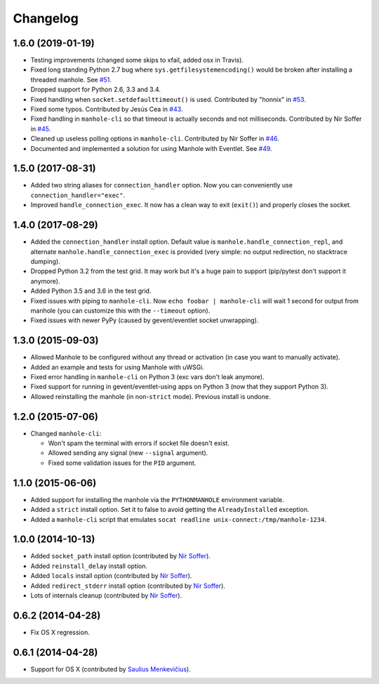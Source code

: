 
Changelog
=========

1.6.0 (2019-01-19)
------------------

* Testing improvements (changed some skips to xfail, added osx in Travis).
* Fixed long standing Python 2.7 bug where ``sys.getfilesystemencoding()`` would be broken after installing a threaded
  manhole. See `#51 <https://github.com/ionelmc/python-manhole/issues/51>`_.
* Dropped support for Python 2.6, 3.3 and 3.4.
* Fixed handling when ``socket.setdefaulttimeout()`` is used.
  Contributed by "honnix" in `#53 <https://github.com/ionelmc/python-manhole/pull/53>`_.
* Fixed some typos. Contributed by Jesús Cea in `#43 <https://github.com/ionelmc/python-manhole/pull/43>`_.
* Fixed handling in ``manhole-cli`` so that timeout is actually seconds and not milliseconds.
  Contributed by Nir Soffer in `#45 <https://github.com/ionelmc/python-manhole/pull/45>`_.
* Cleaned up useless polling options in ``manhole-cli``.
  Contributed by Nir Soffer in `#46 <https://github.com/ionelmc/python-manhole/pull/46>`_.
* Documented and implemented a solution for using Manhole with Eventlet.
  See `#49 <https://github.com/ionelmc/python-manhole/issues/49>`_.

1.5.0 (2017-08-31)
------------------

* Added two string aliases for ``connection_handler`` option. Now you can conveniently use ``connection_handler="exec"``.
* Improved ``handle_connection_exec``. It now has a clean way to exit (``exit()``) and properly closes the socket.

1.4.0 (2017-08-29)
------------------

* Added the ``connection_handler`` install option. Default value is ``manhole.handle_connection_repl``, and alternate
  ``manhole.handle_connection_exec`` is provided (very simple: no output redirection, no stacktrace dumping).
* Dropped Python 3.2 from the test grid. It may work but it's a huge pain to support (pip/pytest don't support it anymore).
* Added Python 3.5 and 3.6 in the test grid.
* Fixed issues with piping to ``manhole-cli``. Now ``echo foobar | manhole-cli`` will wait 1 second for output from manhole
  (you can customize this with the ``--timeout`` option).
* Fixed issues with newer PyPy (caused by gevent/eventlet socket unwrapping).

1.3.0 (2015-09-03)
------------------

* Allowed Manhole to be configured without any thread or activation (in case you want to manually activate).
* Added an example and tests for using Manhole with uWSGi.
* Fixed error handling in ``manhole-cli`` on Python 3 (exc vars don't leak anymore).
* Fixed support for running in gevent/eventlet-using apps on Python 3 (now that they support Python 3).
* Allowed reinstalling the manhole (in non-``strict`` mode). Previous install is undone.

1.2.0 (2015-07-06)
------------------

* Changed ``manhole-cli``:

  * Won't spam the terminal with errors if socket file doesn't exist.
  * Allowed sending any signal (new ``--signal`` argument).
  * Fixed some validation issues for the ``PID`` argument.

1.1.0 (2015-06-06)
------------------

* Added support for installing the manhole via the ``PYTHONMANHOLE`` environment variable.
* Added a ``strict`` install option. Set it to false to avoid getting the ``AlreadyInstalled`` exception.
* Added a ``manhole-cli`` script that emulates ``socat readline unix-connect:/tmp/manhole-1234``.

1.0.0 (2014-10-13)
------------------

* Added ``socket_path`` install option (contributed by `Nir Soffer`_).
* Added ``reinstall_delay`` install option.
* Added ``locals`` install option (contributed by `Nir Soffer`_).
* Added ``redirect_stderr`` install option (contributed by `Nir Soffer`_).
* Lots of internals cleanup (contributed by `Nir Soffer`_).

0.6.2 (2014-04-28)
------------------

* Fix OS X regression.

0.6.1 (2014-04-28)
------------------

* Support for OS X (contributed by `Saulius Menkevičius`_).

.. _Saulius Menkevičius: https://github.com/razzmatazz
.. _Nir Soffer: https://github.com/nirs
